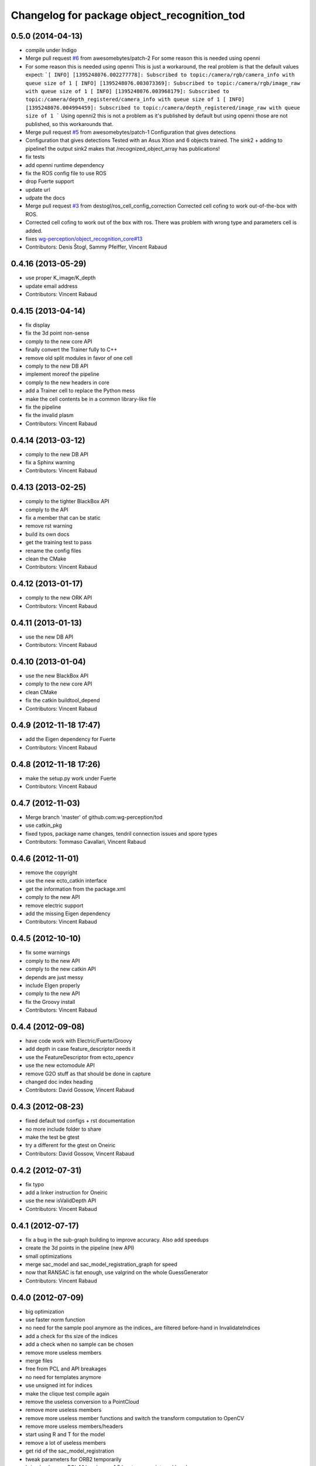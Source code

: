 ^^^^^^^^^^^^^^^^^^^^^^^^^^^^^^^^^^^^^^^^^^^^
Changelog for package object_recognition_tod
^^^^^^^^^^^^^^^^^^^^^^^^^^^^^^^^^^^^^^^^^^^^

0.5.0 (2014-04-13)
------------------
* compile under Indigo
* Merge pull request `#6 <https://github.com/wg-perception/tod/issues/6>`_ from awesomebytes/patch-2
  For some reason this is needed using openni
* For some reason this is needed using openni
  This is just a workaround, the real problem is that the default values expect:
  ```[ INFO] [1395248076.002277778]: Subscribed to topic:/camera/rgb/camera_info with queue size of 1
  [ INFO] [1395248076.003073369]: Subscribed to topic:/camera/rgb/image_raw with queue size of 1
  [ INFO] [1395248076.003968179]: Subscribed to topic:/camera/depth_registered/camera_info with queue size of 1
  [ INFO] [1395248076.004994459]: Subscribed to topic:/camera/depth_registered/image_raw with queue size of 1
  ```
  Using openni2 this is not a problem as it's published by default but using openni those are not published, so this workarounds that.
* Merge pull request `#5 <https://github.com/wg-perception/tod/issues/5>`_ from awesomebytes/patch-1
  Configuration that gives detections
* Configuration that gives detections
  Tested with an Asus Xtion and 6 objects trained.
  The sink2 + adding to pipeline1 the output sink2 makes that /recognized_object_array has publications!
* fix tests
* add openni runtime dependency
* fix the ROS config file to use ROS
* drop Fuerte support
* update url
* udpate the docs
* Merge pull request `#3 <https://github.com/wg-perception/tod/issues/3>`_ from destogl/ros_cell_config_correction
  Corrected cell cofing to work out-of-the-box with ROS.
* Corrected cell cofing to work out of the box with ros.
  There was problem with wrong type and parameters cell is added.
* fixes `wg-perception/object_recognition_core#13 <https://github.com/wg-perception/object_recognition_core/issues/13>`_
* Contributors: Denis Štogl, Sammy Pfeiffer, Vincent Rabaud

0.4.16 (2013-05-29)
-------------------
* use proper K_image/K_depth
* update email address
* Contributors: Vincent Rabaud

0.4.15 (2013-04-14)
-------------------
* fix display
* fix the 3d point non-sense
* comply to the new core API
* finally convert the Trainer fully to C++
* remove old split modules in favor of one cell
* comply to the new DB API
* implement moreof the pipeline
* comply to the new headers in core
* add a Trainer cell to replace the Python mess
* make the cell contents be in a common library-like file
* fix the pipeline
* fix the invalid plasm
* Contributors: Vincent Rabaud

0.4.14 (2013-03-12)
-------------------
* comply to the new DB API
* fix a Sphinx warning
* Contributors: Vincent Rabaud

0.4.13 (2013-02-25)
-------------------
* comply to the tighter BlackBox API
* comply to the API
* fix a member that can be static
* remove rst warning
* build its own docs
* get the training test to pass
* rename the config files
* clean the CMake
* Contributors: Vincent Rabaud

0.4.12 (2013-01-17)
-------------------
* comply to the new ORK API
* Contributors: Vincent Rabaud

0.4.11 (2013-01-13)
-------------------
* use the new DB API
* Contributors: Vincent Rabaud

0.4.10 (2013-01-04)
-------------------
* use the new BlackBox API
* comply to the new core API
* clean CMake
* fix the catkin buildtool_depend
* Contributors: Vincent Rabaud

0.4.9 (2012-11-18 17:47)
------------------------
* add the Eigen dependency for Fuerte
* Contributors: Vincent Rabaud

0.4.8 (2012-11-18 17:26)
------------------------
* make the setup.py work under Fuerte
* Contributors: Vincent Rabaud

0.4.7 (2012-11-03)
------------------
* Merge branch 'master' of github.com:wg-perception/tod
* use catkin_pkg
* fixed typos, package name changes, tendril connection issues and spore types
* Contributors: Tommaso Cavallari, Vincent Rabaud

0.4.6 (2012-11-01)
------------------
* remove the copyright
* use the new ecto_catkin interface
* get the information from the package.xml
* comply to the new API
* remove electric support
* add the missing Eigen dependency
* Contributors: Vincent Rabaud

0.4.5 (2012-10-10)
------------------
* fix some warnings
* comply to the new API
* comply to the new catkin API
* depends are just messy
* include EIgen properly
* comply to the new API
* fix the Groovy install
* Contributors: Vincent Rabaud

0.4.4 (2012-09-08)
------------------
* have code work with Electric/Fuerte/Groovy
* add depth in case feature_descriptor needs it
* use the FeatureDescriptor from ecto_opencv
* use the new ectomodule API
* remove G2O stuff as that should be done in capture
* changed doc index heading
* Contributors: David Gossow, Vincent Rabaud

0.4.3 (2012-08-23)
------------------
* fixed default tod configs + rst documentation
* no more include folder to share
* make the test be gtest
* try a different for the gtest on Oneiric
* Contributors: David Gossow, Vincent Rabaud

0.4.2 (2012-07-31)
------------------
* fix typo
* add a linker instruction for Oneiric
* use the new isValidDepth API
* Contributors: Vincent Rabaud

0.4.1 (2012-07-17)
------------------
* fix a bug in the sub-graph building to improve accuracy. Also add speedups
* create the 3d points in the pipeline (new API)
* small optimizations
* merge sac_model and sac_model_registration_graph for speed
* now that RANSAC is fat enough, use valgrind on the whole GuessGenerator
* Contributors: Vincent Rabaud

0.4.0 (2012-07-09)
------------------
* big optimization
* use faster norm function
* no need for the sample pool anymore as the indices_ are filtered before-hand in InvalidateIndices
* add a check for ths size of the indices
* add a check when no sample can be chosen
* remove more useless members
* merge files
* free from PCL and API breakages
* no need for templates anymore
* use unsigned int for indices
* make the clique test compile again
* remove the useless conversion to a PointCloud
* remove more useless members
* remove more useless member functions and switch the transform computation to OpenCV
* remove more useless members/headers
* start using R and T for the model
* remove a lot of useless members
* get rid of the sac_model_registration
* tweak parameters for ORB2 temporarily
* bring back some PCL 1.1 headers as 1.5 has too many internal breakages ....
* corrected an include guard
* Contributors: Mac Mason, Vincent Rabaud

0.3.1 (2012-06-07)
------------------
* fix some install issues
* Contributors: Vincent Rabaud

0.3.0 (2012-06-06)
------------------
* use a stack.xml
* output Rs and Ts for pose drawing
* reenable the scheduler options to not crash
* split the disparities out of the points
* Merge branch 'master' of github.com:wg-perception/tod
* comply to the new API
* remove PCL from the public API
* add a label for the kitchen doc
* Contributors: Vincent Rabaud

0.2.7 (2012-05-18)
------------------
* fix a glitch
* fix the new DB APi
* add Python linkage for Lucid
* Contributors: Vincent Rabaud

0.2.6 (2012-05-11 14:07)
------------------------
* remove pcl_io_ros
* Contributors: Vincent Rabaud

0.2.5 (2012-05-11 13:46)
------------------------
* fix pcl_ros_io maybe ...
* Contributors: Vincent Rabaud

0.2.4 (2012-05-10)
------------------
* clean pcl_ros_io dependency
* write some docs a bit
* no need to tune the scheduler here
* Contributors: Vincent Rabaud

0.2.3 (2012-05-01)
------------------
* make sure all the tests pass
* rename the stack to object_recognition_tod
* remove useless import
* work with the new stack name
* rename the stack and fix the dependencies
* start some docs
* remove useless load_pybinding
* use the new g2o
* cleaner CMake
* use catkin for python
* Merge branch 'master' of github.com:wg-perception/tod
* catkinize TOD
* make sure the tests pass
* use the new ecto_image_pipeline
* clean the dependencies
* rename ecto modules to be tod/ecto_*
* improve the include folder
* no need for the install script anymore
* use the electric compatible way of finding PCL
* simply the linkage
* have the code be compliant with electric and fuerte, yay ...
* use the db instead of the parameters
* minor cleanup
* comply to the new API
* let catkin handle the version
* simplify the PCL bug solution
* rename object_recognition to object_recognition_core
* Merge branch 'master' of github.com:wg-perception/tod
* fix bad linkage with PCL
* fix some bad numeric_limit understanding
* disable the max clique test
* comply to the new API
* use the new Python hierarchy
* link against the proper library
* proper way of requesting for ROS components
* make sure it works with catkin on fuerte
* TOD now only compiles on fuerte and PCL 1.4
* use the --help macro
* comply to the new API
* no more include in here
* LshMatcher is now in ecto_opencv
* move opencv_candidate to ecto_opencv
* add the feature_viewer from object_recognition
* make the tests much simpler
* use the enw PoseResult API
* add a .gitignore
* little cleanup
* fix bad imports
* fix a bad matrix copy
* fix the absence of apps folder
* move TOD from object_recognition
* first commit
* Contributors: Vincent Rabaud

